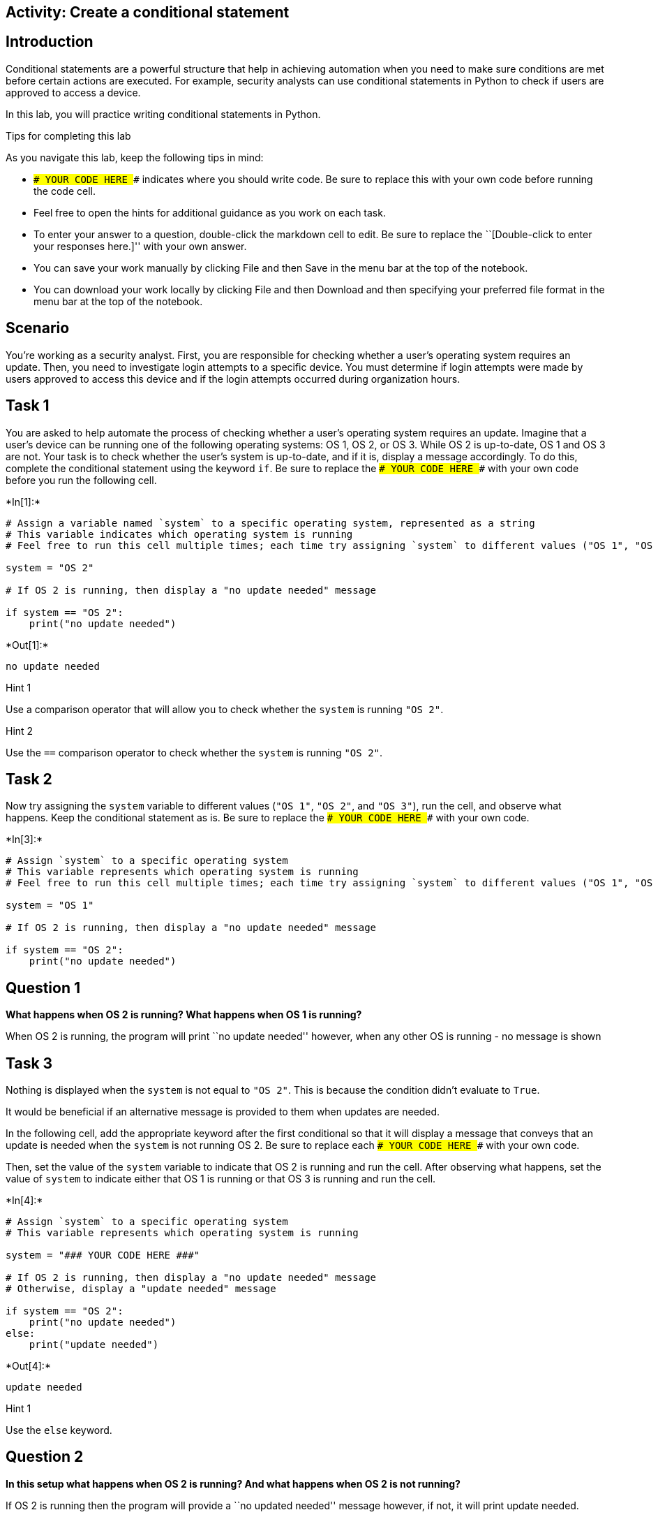 == Activity: Create a conditional statement

== Introduction

Conditional statements are a powerful structure that help in achieving
automation when you need to make sure conditions are met before certain
actions are executed. For example, security analysts can use conditional
statements in Python to check if users are approved to access a device.

In this lab, you will practice writing conditional statements in Python.

Tips for completing this lab

As you navigate this lab, keep the following tips in mind:

* `### YOUR CODE HERE ###` indicates where you should write code. Be
sure to replace this with your own code before running the code cell.
* Feel free to open the hints for additional guidance as you work on
each task.
* To enter your answer to a question, double-click the markdown cell to
edit. Be sure to replace the ``[Double-click to enter your responses
here.]'' with your own answer.
* You can save your work manually by clicking File and then Save in the
menu bar at the top of the notebook.
* You can download your work locally by clicking File and then Download
and then specifying your preferred file format in the menu bar at the
top of the notebook.

== Scenario

You’re working as a security analyst. First, you are responsible for
checking whether a user’s operating system requires an update. Then, you
need to investigate login attempts to a specific device. You must
determine if login attempts were made by users approved to access this
device and if the login attempts occurred during organization hours.

== Task 1

You are asked to help automate the process of checking whether a user’s
operating system requires an update. Imagine that a user’s device can be
running one of the following operating systems: OS 1, OS 2, or OS 3.
While OS 2 is up-to-date, OS 1 and OS 3 are not. Your task is to check
whether the user’s system is up-to-date, and if it is, display a message
accordingly. To do this, complete the conditional statement using the
keyword `if`. Be sure to replace the `### YOUR CODE HERE ###` with your
own code before you run the following cell.


+*In[1]:*+
[source, ipython3]
----
# Assign a variable named `system` to a specific operating system, represented as a string
# This variable indicates which operating system is running
# Feel free to run this cell multiple times; each time try assigning `system` to different values ("OS 1", "OS 2", "OS 3") and observe the result

system = "OS 2"

# If OS 2 is running, then display a "no update needed" message

if system == "OS 2":
    print("no update needed")
    
----


+*Out[1]:*+
----
no update needed
----

Hint 1

Use a comparison operator that will allow you to check whether the
`system` is running `"OS 2"`.

Hint 2

Use the `==` comparison operator to check whether the `system` is
running `"OS 2"`.

== Task 2

Now try assigning the `system` variable to different values (`"OS 1"`,
`"OS 2"`, and `"OS 3"`), run the cell, and observe what happens. Keep
the conditional statement as is. Be sure to replace the
`### YOUR CODE HERE ###` with your own code.


+*In[3]:*+
[source, ipython3]
----
# Assign `system` to a specific operating system
# This variable represents which operating system is running
# Feel free to run this cell multiple times; each time try assigning `system` to different values ("OS 1", "OS 2", "OS 3") and observe the result

system = "OS 1"

# If OS 2 is running, then display a "no update needed" message

if system == "OS 2":
    print("no update needed")
    
----

== *Question 1*

*What happens when OS 2 is running? What happens when OS 1 is running?*

When OS 2 is running, the program will print ``no update needed''
however, when any other OS is running - no message is shown

== Task 3

Nothing is displayed when the `system` is not equal to `"OS 2"`. This is
because the condition didn’t evaluate to `True`.

It would be beneficial if an alternative message is provided to them
when updates are needed.

In the following cell, add the appropriate keyword after the first
conditional so that it will display a message that conveys that an
update is needed when the `system` is not running OS 2. Be sure to
replace each `### YOUR CODE HERE ###` with your own code.

Then, set the value of the `system` variable to indicate that OS 2 is
running and run the cell. After observing what happens, set the value of
`system` to indicate either that OS 1 is running or that OS 3 is running
and run the cell.


+*In[4]:*+
[source, ipython3]
----
# Assign `system` to a specific operating system
# This variable represents which operating system is running

system = "### YOUR CODE HERE ###"

# If OS 2 is running, then display a "no update needed" message
# Otherwise, display a "update needed" message

if system == "OS 2":
    print("no update needed")
else:
    print("update needed")
    
----


+*Out[4]:*+
----
update needed
----

Hint 1

Use the `else` keyword.

== *Question 2*

*In this setup what happens when OS 2 is running? And what happens when
OS 2 is not running?*

If OS 2 is running then the program will provide a ``no updated needed''
message however, if not, it will print update needed.

== Task 4

This setup is still not ideal. If the variable `system` contains a
random string or integer, the conditional above would still display
`update needed`.

To improve the conditional, you will need to add the `elif` keyword. In
the following cell, you will add two `elif` statements after the `if`
statement, to create the final code. The first `elif` statement will
display `update needed` if `system` is `"OS 1"`. The second `elif`
statement will display the same message, if `system` is `"OS 3"`.
Complete the second `elif` statement, and then run the cell with the
variable `system` set to a different string each time. Observe what
happens when each operating system is running. Also try assigning the
`system` variable to some strings other than `"OS 1"`, `"OS 2"`, and
`"OS 3"` (for example `"OS 4"`).

Be sure to replace each `### YOUR CODE HERE ###` with your own code.


+*In[5]:*+
[source, ipython3]
----
# Assign `system` to a specific operating system
# This variable represents which operating system is running

system = "OS 2"

# If OS 2 is running, then display a "no update needed" message
# Otherwise if OS 1 is running, display a "update needed" message
# Otherwise if OS 3 is running, display a "update needed" message

if system == "OS 2":
    print("no update needed")
elif system == "OS 1":
    print("update needed")
elif system == "OS 3":
    print("update needed")
else:
    print("What version are you running and why is it installed?")
    
----


+*Out[5]:*+
----
no update needed
----

== *Question 3*

*Under this setup what happens when OS 2 is running? What happens when
OS 1 is running? What happens when OS 3 is running? What happens when
neither of those three operating systems are running?*

OS 2: No update message shown OS 1: update needed message shown OS 3:
update needed message shown

Due to the final conditional statement (else), at the liberty of my
creativity, any other OS version will print out: ``What version are you
running and why is it installed?''

== Task 5

Writing code that is readable and concise is a best practice in
programming.

The conditional above can be written more concisely.

In the following cell, use a logical operator to combine the two `elif`
statements from the previous setup into one `elif` statement. Be sure to
replace each `### YOUR CODE HERE ###`. Then, assign the `system`
variable to a value and run the cell. Like you did in the previous task,
use `"OS 1"`, `"OS 2"`, `"OS 3"`, and other strings.


+*In[15]:*+
[source, ipython3]
----
# Assign `system` to a specific operating system
# This variable represents which operating system is running

system = "OS 1"

# If OS 2 is running, then display a "no update needed" message
# Otherwise if either OS 1 or OS 3 is running, display a "update needed" message

if system == "OS 2":
    print("no update needed")
elif ((system == "OS 1") or (system == "OS 3")):
    print("update needed")
----


+*Out[15]:*+
----
update needed
----

Hint 1

Use the `or` logical operator.

Hint 2

Use the `or` operator between two conditions that each use the `==`
operator.

== *Question 4*

*What do you observe about this conditional?*

When adding the ``or'' operator we are able to place 2 different
conditional statements within on elif code

== Task 6

Now you’ll move on to the next part of your work. You’ve been asked to
investigate login attempts to a specific device. Only approved users
should log on to this device.

You’ll start with two authorized users, stored in the variables
`approved_user1` and `approved_user2`. You’ll need to write a
conditional statement that compares those variables to a third variable,
`username`. This will be the username of a specific user trying to log
in. Be sure to replace each `### YOUR CODE HERE ###` with your own code.


+*In[17]:*+
[source, ipython3]
----
# Assign `approved_user1` and `approved_user2` to usernames of approved users

approved_user1 = "elarson"
approved_user2 = "bmoreno"

# Assign `username` to the username of a specific user trying to log in

username = "bmoreno"

# If the user trying to log in is among the approved users, then display a message that they are approved to access this device
# Otherwise, display a message that they do not have access to this device

if username == approved_user1 or username == approved_user2:
    print("This user has access to this device.")
else:
    print("This user does not have access to this device.")
    
----


+*Out[17]:*+
----
This user has access to this device.
----

Hint 1

Use the `if` keyword in the first conditional statement and the `else`
keyword in the second conditional statement. Make sure both statements
end with the proper syntax of a colon (`:`).

Hint 2

Use a comparison operator that will allow you to check whether the user
trying to log in is an approved user.

Hint 3

Use the `==` comparison operator to check whether the user trying to log
in is an approved user.

== Task 7

The number of approved users has now expanded to five. Rather than
storing each of the approved users’ usernames individually, it would be
more concise to store them in an allow list called `approved_list`.

The `in` operator in Python can be used to determine whether a given
value is an element of a sequence. Using the `in` operator in a
condition can help you check whether a specific username is part of a
list of approved usernames. For example, in the code below,
`username in approved_list` evaluates to `True` if the value of the
`username` variable is included in `approved_list`.

Complete the code in the following cell to display the same messages
that you used in the previous step. When the condition evaluates to
`True`, the following message will be displayed:
`"This user has access to this device."` When it evaluates to `False`,
the following message will be displayed:
`"This user does not have access to this device."` Then, run the cell to
observe its behavior. Be sure to replace each `### YOUR CODE HERE ###`
with your own code. Afterwards, reassign the `username` variable to a
username that is not approved and run the cell to observe what happens.


+*In[18]:*+
[source, ipython3]
----
# Assign `approved_list` to a list of approved usernames

approved_list = ["elarson", "bmoreno", "tshah", "sgilmore", "eraab"]

# Assign `username` to the username of a specific user trying to log in

username = "bmoreno"

# If the user trying to log in is among the approved users, then display a message that they are approved to access this device
# Otherwise, display a message that they do not have access to this device

if username in approved_list:
    print ("approved")
else:
    print ("permission denied")
    
----


+*Out[18]:*+
----
approved
----

Hint 1

Use the `else` keyword in the second conditional statement.

Hint 2

Use the `print()` function to display messages.

== *Question 5*

*What happens when an approved user tries to log in? What happens when
an unapproved user tries to log in?*

WHen approved user logs in - we are able to print that the user is
approved when unapprvoed - program prints ``access denied''

== Task 8

Now you’ll write another conditional statement. This one will use a
`organization_hours` variable to check if the user logged in during
specific organization hours. When that condition is met, the code should
display the string `"Login attempt made during organization hours."`.
When that condition isn’t met, the code should display the string
`"Login attempt made outside of organization hours."`.

The `organization_hours` variable will have a Boolean data type. If
`organization_hours` has a Boolean value of `True`, that means the user
is logged in during the specified organization hours. If
`organization_hours` has a Boolean value of `False`, that means the user
is not logged in during those hours.

Complete the conditional in the following cell. Be sure to replace each
`### YOUR CODE HERE ###` with your own code before running the following
cell.


+*In[21]:*+
[source, ipython3]
----
# Assign `organization_hours` to a Boolean value that represents whether the user is trying to log in during organization hours

organization_hours = True

# If the entered `organization_hours` has a value of True, then display "Login attempt made during organization hours."
# Otherwise, display "Login attempt made outside of organization hours."

if organization_hours == True:
    print ("Login attempt made during organization hours.")
else:
    print ("Login attempt made outside of organization hours.")
    
----


+*Out[21]:*+
----
Login attempt made outside of organization hours.
----

Hint 1

Use the `==` comparison operator to check whether the user is logged in
during the specified organization hours. Compare `organization_hours` to
the appropriate Boolean value.

Hint 2

Use the `print()` function to display messages.

Hint 3

Use the `else` keyword in the second conditional statement.

== *Question 6*

*What happens when the user logs in during organization hours? What
happens when they log in outside of organization hours?*

When value is true the program will print:(``Login attempt made during
organization hours.'') When value is false the program will
print:(``Login attempt made outside of organization hours.'')

== Task 9

The following cell assembles the code from the previous tasks. It
includes the conditional statement that checks if a user is on the allow
list and the conditional statement that checks if the user logged in
during organization hours.

Run the cell below a few times. Each time, enter a different combination
of values for `username` and `organization_hours` to observe how that
affects the output.


+*In[24]:*+
[source, ipython3]
----
# Assign `approved_list` to a list of approved usernames

approved_list = ["elarson", "bmoreno", "tshah", "sgilmore", "eraab"]

# Assign `username` to the username of a specific user trying to log in

username = "bmoreno"

# If the user trying to log in is among the approved users, then display a message that they are approved to access this device
# Otherwise, display a message that they do not have access to this device

if username in approved_list:
    print("This user has access to this device.")

else:
    print("This user does not have access to this device.")

# Assign `organization_hours` to a Boolean value that represents whether the user is trying to log in during organization hours

organization_hours = False

# If the entered `organization_hours` has a value of True, then display "Login attempt made during organization hours."
# Otherwise, display "Login attempt made outside of organization hours."

if organization_hours == True:
    print("Login attempt made during organization hours.")
else:
    print("Login attempt made outside of organization hours.")
    
----


+*Out[24]:*+
----
This user has access to this device.
Login attempt made outside of organization hours.
----

== *Question 7*

*What happens when the user trying to log in is not among the approved
users? What happens when the user trying to log in is among the approved
users? What happens when the user tries to log in outside of
organization hours?*

With each value containing a different answer - if both username and
organization hours is True - than the message will both print True if
Statements. If False for both - else statement will be printed.

== Task 10

You can also provide a single message about the login attempt. To do
this, you can join both conditions into a single conditional statement
using a logical operator. This will make the code more concise.

Examine the code in the following cell and add the missing operator that
would allow for a single message. Be sure to replace each
`### YOUR CODE HERE ###` with your own code before running the following
cell. Then run the cell, entering different combinations of information,
and observe what happens.


+*In[ ]:*+
[source, ipython3]
----
# Assign `approved_list` to a list of approved usernames

approved_list = ["elarson", "bmoreno", "tshah", "sgilmore", "eraab"]

# Assign `username` to the username of a specific user trying to log in

username = "bmoreno"

# Assign `organization_hours` to a Boolean value that represents whether the user is trying to log in during organization hours

organization_hours = True

# If the user is among the approved users and they are logging in during organization hours, then convey that the user is logged in
# Otherwise, convey that either the username is not approved or the login attempt was made outside of organization hours

if username in approved_list and organization_hours == True:
    print("Login attempt made by an approved user during organization hours.")
else:
    print("Username not approved or login attempt made outside of organization hours.")

----

Hint 1

Use the logical operator that would allow you to check both conditions
in the `if` statement (the condition that the entered username is in the
approved list and the condition that the login attempt is occurring
during organization hours).

Hint 2

Use the `and` logical operator to check both conditions in the `if`
statement (the condition that the entered username is in the approved
list and the condition that the login attempt is occurring during
organization hours).

== *Question 8*

*In this setup, what happens when the user trying to log in is an
approved user and doing so during organization hours? What happens when
the user either is not approved or attempts to log in outside of
organization hours?*

else statement will be printed for both conditions

== Conclusion

*What are your key takeaways from this lab?*

Conditional statements are important for all code processes and it is
interesting to see each code do different things due to input field
entered.
